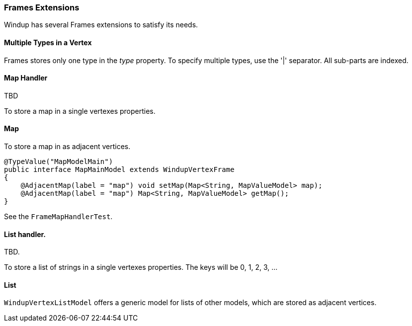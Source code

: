 [[Dev-Frames-Extensions]]
=== Frames Extensions

Windup has several Frames extensions to satisfy its needs.

==== Multiple Types in a Vertex

Frames stores only one type in the _type_ property. To specify multiple types, use the '|' separator. All sub-parts are indexed.


==== Map Handler

TBD

To store a map in a single vertexes properties.


==== Map

To store a map in as adjacent vertices.

[source,java]
----
@TypeValue("MapModelMain")
public interface MapMainModel extends WindupVertexFrame
{
    @AdjacentMap(label = "map") void setMap(Map<String, MapValueModel> map);
    @AdjacentMap(label = "map") Map<String, MapValueModel> getMap();
}
----

See the `FrameMapHandlerTest`.

==== List handler. 

TBD.

To store a list of strings in a single vertexes properties. 
The keys will be 0, 1, 2, 3, ...

==== List

`WindupVertexListModel` offers a generic model for lists of other 
models, which are stored as adjacent vertices.
